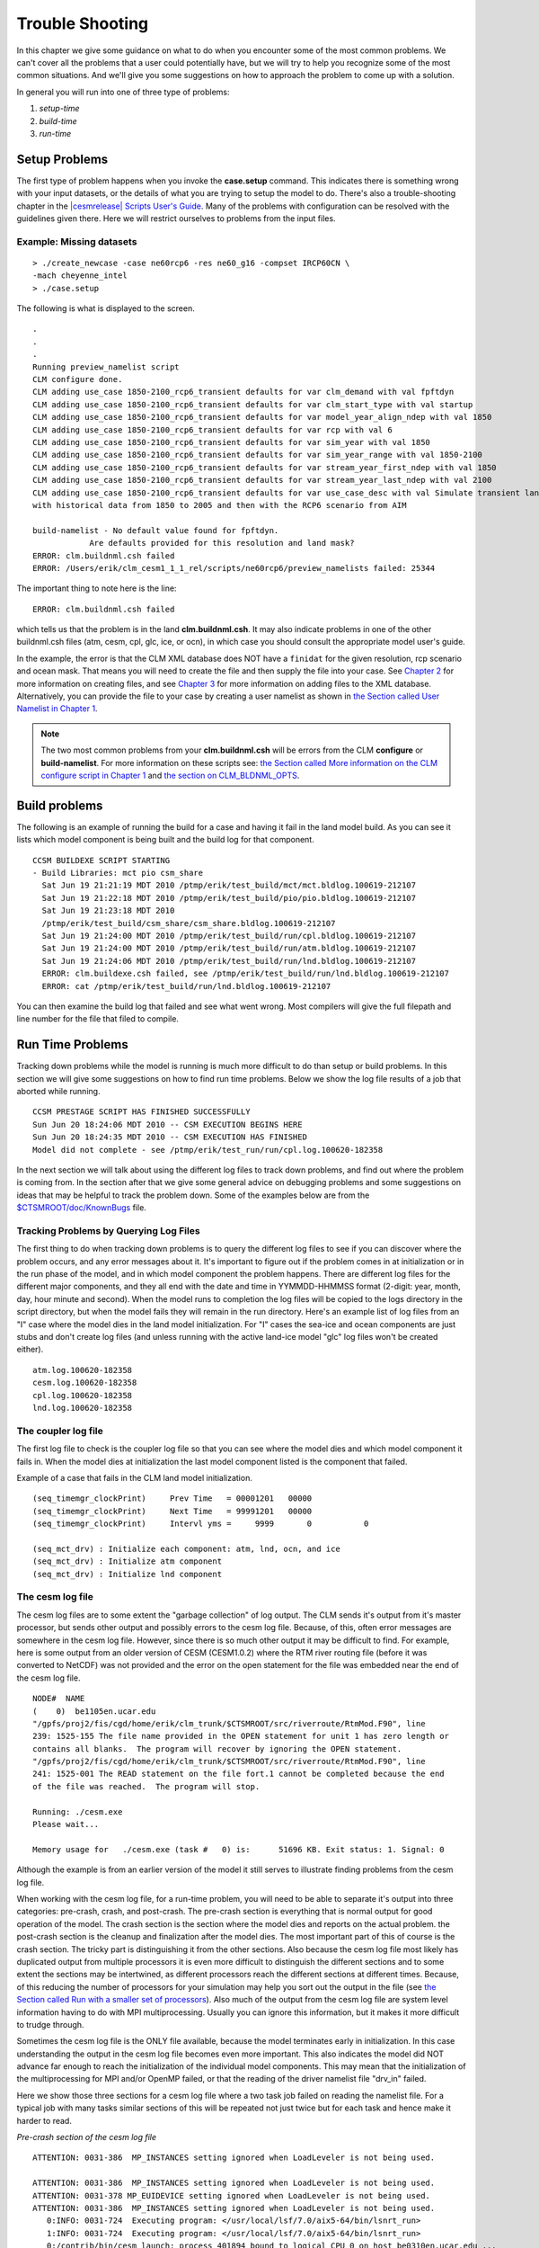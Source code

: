 .. _trouble-shooting:

*********************
Trouble Shooting 
*********************

In this chapter we give some guidance on what to do when you encounter some of the most common problems. We can't cover all the problems that a user could potentially have, but we will try to help you recognize some of the most common situations. And we'll give you some suggestions on how to approach the problem to come up with a solution.

In general you will run into one of three type of problems:

1. *setup-time*
#. *build-time*
#. *run-time*


Setup Problems
==============

The first type of problem happens when you invoke the **case.setup** command. 
This indicates there is something wrong with your input datasets, or the details of what you are trying to setup the model to do. 
There's also a trouble-shooting chapter in the `|cesmrelease| Scripts User's Guide <CLM-URL>`_. 
Many of the problems with configuration can be resolved with the guidelines given there. 
Here we will restrict ourselves to problems from the input files.

Example: Missing datasets
----------------------------------------------------------------
::

   > ./create_newcase -case ne60rcp6 -res ne60_g16 -compset IRCP60CN \
   -mach cheyenne_intel
   > ./case.setup

The following is what is displayed to the screen.
::

   .
   .
   .
   Running preview_namelist script 
   CLM configure done.
   CLM adding use_case 1850-2100_rcp6_transient defaults for var clm_demand with val fpftdyn 
   CLM adding use_case 1850-2100_rcp6_transient defaults for var clm_start_type with val startup 
   CLM adding use_case 1850-2100_rcp6_transient defaults for var model_year_align_ndep with val 1850 
   CLM adding use_case 1850-2100_rcp6_transient defaults for var rcp with val 6 
   CLM adding use_case 1850-2100_rcp6_transient defaults for var sim_year with val 1850 
   CLM adding use_case 1850-2100_rcp6_transient defaults for var sim_year_range with val 1850-2100 
   CLM adding use_case 1850-2100_rcp6_transient defaults for var stream_year_first_ndep with val 1850 
   CLM adding use_case 1850-2100_rcp6_transient defaults for var stream_year_last_ndep with val 2100 
   CLM adding use_case 1850-2100_rcp6_transient defaults for var use_case_desc with val Simulate transient land-use, aerosol and Nitrogen deposition changes
   with historical data from 1850 to 2005 and then with the RCP6 scenario from AIM

   build-namelist - No default value found for fpftdyn.
	       Are defaults provided for this resolution and land mask?
   ERROR: clm.buildnml.csh failed
   ERROR: /Users/erik/clm_cesm1_1_1_rel/scripts/ne60rcp6/preview_namelists failed: 25344

The important thing to note here is the line:
::

   ERROR: clm.buildnml.csh failed

which tells us that the problem is in the land **clm.buildnml.csh**. It may also indicate problems in one of the other buildnml.csh files (atm, cesm, cpl, glc, ice, or ocn), in which case you should consult the appropriate model user's guide.

In the example, the error is that the CLM XML database does NOT have a ``finidat`` for the given resolution, rcp scenario and ocean mask. That means you will need to create the file and then supply the file into your case. See `Chapter 2 <CLM-URL>`_ for more information on creating files, and see `Chapter 3 <CLM-URL>`_ for more information on adding files to the XML database. Alternatively, you can provide the file to your case by creating a user namelist as shown in `the Section called User Namelist in Chapter 1 <CLM-URL>`_.

.. note:: The two most common problems from your **clm.buildnml.csh** will be errors from the CLM **configure** or **build-namelist**. For more information on these scripts see: `the Section called More information on the CLM configure script in Chapter 1 <CLM-URL>`_ and `the section on CLM_BLDNML_OPTS <CLM-URL>`_.


Build problems
================

The following is an example of running the build for a case and having it fail in the land model build. 
As you can see it lists which model component is being built and the build log for that component.
::

    CCSM BUILDEXE SCRIPT STARTING
    - Build Libraries: mct pio csm_share 
      Sat Jun 19 21:21:19 MDT 2010 /ptmp/erik/test_build/mct/mct.bldlog.100619-212107
      Sat Jun 19 21:22:18 MDT 2010 /ptmp/erik/test_build/pio/pio.bldlog.100619-212107
      Sat Jun 19 21:23:18 MDT 2010
      /ptmp/erik/test_build/csm_share/csm_share.bldlog.100619-212107
      Sat Jun 19 21:24:00 MDT 2010 /ptmp/erik/test_build/run/cpl.bldlog.100619-212107
      Sat Jun 19 21:24:00 MDT 2010 /ptmp/erik/test_build/run/atm.bldlog.100619-212107
      Sat Jun 19 21:24:06 MDT 2010 /ptmp/erik/test_build/run/lnd.bldlog.100619-212107
      ERROR: clm.buildexe.csh failed, see /ptmp/erik/test_build/run/lnd.bldlog.100619-212107
      ERROR: cat /ptmp/erik/test_build/run/lnd.bldlog.100619-212107

You can then examine the build log that failed and see what went wrong. Most compilers will give the full filepath and line number for the file that filed to compile.

Run Time Problems
=================

Tracking down problems while the model is running is much more difficult to do than setup or build problems. 
In this section we will give some suggestions on how to find run time problems. 
Below we show the log file results of a job that aborted while running.
::

    CCSM PRESTAGE SCRIPT HAS FINISHED SUCCESSFULLY
    Sun Jun 20 18:24:06 MDT 2010 -- CSM EXECUTION BEGINS HERE
    Sun Jun 20 18:24:35 MDT 2010 -- CSM EXECUTION HAS FINISHED
    Model did not complete - see /ptmp/erik/test_run/run/cpl.log.100620-182358

In the next section we will talk about using the different log files to track down problems, and find out where the problem is coming from. In the section after that we give some general advice on debugging problems and some suggestions on ideas that may be helpful to track the problem down. Some of the examples below are from the `$CTSMROOT/doc/KnownBugs <CLM-URL>`_ file.

Tracking Problems by Querying Log Files
---------------------------------------

The first thing to do when tracking down problems is to query the different log files to see if you can discover where the problem occurs, and any error messages about it. 
It's important to figure out if the problem comes in at initialization or in the run phase of the model, and in which model component the problem happens. 
There are different log files for the different major components, and they all end with the date and time in YYMMDD-HHMMSS format (2-digit: year, month, day, hour minute and second). 
When the model runs to completion the log files will be copied to the logs directory in the script directory, but when the model fails they will remain in the run directory. 
Here's an example list of log files from an "I" case where the model dies in the land model initialization. 
For "I" cases the sea-ice and ocean components are just stubs and don't create log files (and unless running with the active land-ice model "glc" log files won't be created either).
::

   atm.log.100620-182358
   cesm.log.100620-182358
   cpl.log.100620-182358
   lnd.log.100620-182358

The coupler log file
--------------------

The first log file to check is the coupler log file so that you can see where the model dies and which model component it fails in. When the model dies at initialization the last model component listed is the component that failed.

Example of a case that fails in the CLM land model initialization.
::

   (seq_timemgr_clockPrint)     Prev Time   = 00001201   00000
   (seq_timemgr_clockPrint)     Next Time   = 99991201   00000
   (seq_timemgr_clockPrint)     Intervl yms =     9999       0           0
   
   (seq_mct_drv) : Initialize each component: atm, lnd, ocn, and ice
   (seq_mct_drv) : Initialize atm component
   (seq_mct_drv) : Initialize lnd component

The cesm log file
-----------------

The cesm log files are to some extent the "garbage collection" of log output. 
The CLM sends it's output from it's master processor, but sends other output and possibly errors to the cesm log file. 
Because, of this, often error messages are somewhere in the cesm log file. 
However, since there is so much other output it may be difficult to find. 
For example, here is some output from an older version of CESM (CESM1.0.2) where the RTM river routing file (before it was converted to NetCDF) was not provided and the error on the open statement for the file was embedded near the end of the cesm log file.
::

   NODE#  NAME
   (    0)  be1105en.ucar.edu
   "/gpfs/proj2/fis/cgd/home/erik/clm_trunk/$CTSMROOT/src/riverroute/RtmMod.F90", line
   239: 1525-155 The file name provided in the OPEN statement for unit 1 has zero length or
   contains all blanks.  The program will recover by ignoring the OPEN statement.
   "/gpfs/proj2/fis/cgd/home/erik/clm_trunk/$CTSMROOT/src/riverroute/RtmMod.F90", line
   241: 1525-001 The READ statement on the file fort.1 cannot be completed because the end
   of the file was reached.  The program will stop.

   Running: ./cesm.exe 
   Please wait...

   Memory usage for   ./cesm.exe (task #   0) is:      51696 KB. Exit status: 1. Signal: 0

Although the example is from an earlier version of the model it still serves to illustrate finding problems from the cesm log file.

When working with the cesm log file, for a run-time problem, you will need to be able to separate it's output into three categories: pre-crash, crash, and post-crash. 
The pre-crash section is everything that is normal output for good operation of the model. 
The crash section is the section where the model dies and reports on the actual problem. 
the post-crash section is the cleanup and finalization after the model dies. 
The most important part of this of course is the crash section. 
The tricky part is distinguishing it from the other sections. 
Also because the cesm log file most likely has duplicated output from multiple processors it is even more difficult to distinguish the different sections and to some extent the sections may be intertwined, as different processors reach the different sections at different times. 
Because, of this reducing the number of processors for your simulation may help you sort out the output in the file (see `the Section called Run with a smaller set of processors <CLM-URL>`_). 
Also much of the output from the cesm log file are system level information having to do with MPI multiprocessing. 
Usually you can ignore this information, but it makes it more difficult to trudge through.


Sometimes the cesm log file is the ONLY file available, because the model terminates early in initialization. 
In this case understanding the output in the cesm log file becomes even more important. 
This also indicates the model did NOT advance far enough to reach the initialization of the individual model components. 
This may mean that the initialization of the multiprocessing for MPI and/or OpenMP failed, or that the reading of the driver namelist file "drv_in" failed.


Here we show those three sections for a cesm log file where a two task job failed on reading the namelist file. 
For a typical job with many tasks similar sections of this will be repeated not just twice but for each task and hence make it harder to read.


*Pre-crash section of the cesm log file*
::

   ATTENTION: 0031-386  MP_INSTANCES setting ignored when LoadLeveler is not being used.

   ATTENTION: 0031-386  MP_INSTANCES setting ignored when LoadLeveler is not being used.
   ATTENTION: 0031-378 MP_EUIDEVICE setting ignored when LoadLeveler is not being used.  
   ATTENTION: 0031-386  MP_INSTANCES setting ignored when LoadLeveler is not being used.
      0:INFO: 0031-724  Executing program: </usr/local/lsf/7.0/aix5-64/bin/lsnrt_run>
      1:INFO: 0031-724  Executing program: </usr/local/lsf/7.0/aix5-64/bin/lsnrt_run>
      0:/contrib/bin/cesm_launch: process 401894 bound to logical CPU 0 on host be0310en.ucar.edu ...
      1:/contrib/bin/cesm_launch: process 439264 bound to logical CPU 1 on host be0310en.ucar.edu ...
      0:INFO: 0031-619  64bit(us, Packet striping on)  ppe_rmas MPCI_MSG: MPI/MPCI library was compiled on   Wed Aug  5 13:36:06 2009
      0: 
      1:LAPI version #14.26 2008/11/23 11:02:30 1.296 src/rsct/lapi/lapi.c, lapi, rsct_rpt53, rpt53s004a 09/04/29 64bit(us)  library compiled on Wed Apr 29 15:30:42 2009
      1:.
      1:LAPI is using lightweight lock.
      0:LAPI version #14.26 2008/11/23 11:02:30 1.296 src/rsct/lapi/lapi.c, lapi, rsct_rpt53, rpt53s004a 09/04/29 64bit(us)  library compiled on Wed Apr 29 15:30:42 2009
      0:.
      0:LAPI is using lightweight lock.
      0:Use health ping for failover/recovery
      1:Use health ping for failover/recovery
      0:Initial communication over instance 2.
      1:Initial communication over instance 0.
      1:IB RDMA initialization completed successfully
      1:The MPI shared memory protocol is used for the job
      0:IB RDMA initialization completed successfully
      0:LAPI job ID for this job is: 1684890719
      0:The MPI shared memory protocol is used for the job
      0:(seq_comm_setcomm)  initialize ID (  7 GLOBAL ) pelist   =     0     1     1 ( npes =     2) ( nthreads =  1)
      0:(seq_comm_setcomm)  initialize ID (  2   ATM  ) pelist   =     0     1     1 ( npes =     2) ( nthreads =  1)
      0:(seq_comm_setcomm)  initialize ID (  1   LND  ) pelist   =     0     1     1 ( npes =     2) ( nthreads =  1)
      0:(seq_comm_setcomm)  initialize ID (  4   ICE  ) pelist   =     0     1     1 ( npes =     2) ( nthreads =  1)
      0:(seq_comm_setcomm)  initialize ID (  5   GLC  ) pelist   =     0     1     1 ( npes =     2) ( nthreads =  1)
      0:(seq_comm_setcomm)  initialize ID (  3   OCN  ) pelist   =     0     1     1 ( npes =     2) ( nthreads =  1)
      0:(seq_comm_setcomm)  initialize ID (  6   CPL  ) pelist   =     0     1     1 ( npes =     2) ( nthreads =  1)
      0:(seq_comm_joincomm) initialize ID (  8 CPLATM ) join IDs =     6     2       ( npes =     2) ( nthreads =  1)
      0:(seq_comm_joincomm) initialize ID (  9 CPLLND ) join IDs =     6     1       ( npes =     2) ( nthreads =  1)
      0:(seq_comm_joincomm) initialize ID ( 10 CPLICE ) join IDs =     6     4       ( npes =     2) ( nthreads =  1)
      0:(seq_comm_joincomm) initialize ID ( 11 CPLOCN ) join IDs =     6     3       ( npes =     2) ( nthreads =  1)
      0:(seq_comm_joincomm) initialize ID ( 12 CPLGLC ) join IDs =     6     5       ( npes =     2) ( nthreads =  1)
      0:  
      0: (seq_comm_printcomms) ID layout : global pes vs local pe for each ID
      0:     gpe        LND      ATM      OCN      ICE      GLC      CPL    GLOBAL   CPLATM   CPLLND   CPLICE   CPLOCN   CPLGLC    nthrds
      0:     ---      ------   ------   ------   ------   ------   ------   ------   ------   ------   ------   ------   ------    ------
      0:       0   :       0        0        0        0        0        0        0        0        0        0        0        0        1
      1:       1   :       1        1        1        1        1        1        1        1        1        1        1        1        1
      1:  
      0: (t_initf) Read in prof_inparm namelist from: drv_in
      1: (seq_io_init) cpl_io_stride, iotasks or root out of bounds - resetting to defaults  4 0 1
      0: piolib_mod.f90 1353 1 2 1 2
      1: piolib_mod.f90 1353 1 2 1 2
      0: pio_support::pio_die:: myrank= 0 : ERROR: piolib_mod.f90: 1354 : not enough procs for the stride
      1: pio_support::pio_die:: myrank= 1 : ERROR: piolib_mod.f90: 1354 : not enough procs for the stride

*Crash section of the cesm log file*
::

   0:
   0:  Traceback:
   1:
   1:  Traceback:
   0:    Offset 0x00000c4c in procedure __pio_support_NMOD_piodie, near line 88 in file pio_support.F90.in
   1:    Offset 0x00000c4c in procedure __pio_support_NMOD_piodie, near line 88 in file pio_support.F90.in
   0:    Offset 0x00000fd0 in procedure __piolib_mod_NMOD_init, near line 1354 in file piolib_mod.F90
   1:    Offset 0x00000fd0 in procedure __piolib_mod_NMOD_init, near line 1354 in file piolib_mod.F90
   1:    Offset 0x00000398 in procedure __seq_io_mod_NMOD_seq_io_init, near line 247 in file /gpfs/proj2/fis/cgd/home/erik/clm_trunk/models/drv/shr/seq_io_mod.F90
   0:    Offset 0x00000398 in procedure __seq_io_mod_NMOD_seq_io_init, near line 247 in file /gpfs/proj2/fis/cgd/home/erik/clm_trunk/models/drv/shr/seq_io_mod.F90
   0:    Offset 0x0001aa88 in procedure ccsm_driver, near line 465 in file /gpfs/proj2/fis/cgd/home/erik/clm_trunk/models/drv/driver/ccsm_driver.F90
   0:    --- End of call chain ---
   1:    Offset 0x0001aa88 in procedure ccsm_driver, near line 465 in file /gpfs/proj2/fis/cgd/home/erik/clm_trunk/models/drv/driver/ccsm_driver.F90
   1:    --- End of call chain ---

*Post-crash section of the cesm log file*
::

      1:Communication statistics of task 1 is associated with task key: 1684890719_1
      0:Communication statistics of task 0 is associated with task key: 1684890719_0
      0:
      0:Running: ./cesm.exe 
      0:Please wait...
      0:
      0:Memory usage for   ./cesm.exe (task #   0) is:     198892 KB. Exit status: 134. Signal: 0
      1:
      1:Running: ./cesm.exe 
      1:Please wait...
      1:
      1:Memory usage for   ./cesm.exe (task #   0) is:     198572 KB. Exit status: 134. Signal: 0
      INFO: 0031-656  I/O file STDOUT closed by task 0
      INFO: 0031-656  I/O file STDERR closed by task 0
      ERROR: 0031-250  task 0: IOT/Abort trap
      INFO: 0031-656  I/O file STDOUT closed by task 1
      INFO: 0031-656  I/O file STDERR closed by task 1
      ERROR: 0031-250  task 1: IOT/Abort trap
      INFO: 0031-639  Exit status from pm_respond = 0
      ATTENTION: 0031-386  MP_INSTANCES setting ignored when LoadLeveler is not being used.
      Job  /usr/local/lsf/7.0/aix5-64/bin/poejob /contrib/bin/ccsm_launch /contrib/bin/job_memusage.exe ./cesm.exe

      TID   HOST_NAME   COMMAND_LINE            STATUS            TERMINATION_TIME
      ===== ========== ================  =======================  ===================
      00000 be0310en   /contrib/bin/ccs  Exit (134)               08/31/2010 12:32:57
      00001 be0310en   /contrib/bin/ccs  Exit (134)               08/31/2010 12:32:57

The CLM log file
----------------

Of course when you are working with and making changes to CLM, most of your focus will be on the CLM log file and the errors it shows. 
As already pointed out if you don't see errors in the ``lnd.log.*`` file you should look in the ``cesm.log.*`` to see if any errors showed up there.

Here's an example of the ``lnd.log.*`` file when running ``PTS_MODE`` with initial conditions (this is bug 1025 in the `$CTSMROOT/doc/KnownLimitationss <CLM-URL>`_ file).
::

 Successfully initialized variables for accumulation
 
 reading restart file I2000CN_f09_g17_gl4_c100503.clm2.r.0001-01-01-00000.nc                                                                                                                                                                                                              
 Reading restart dataset
 ERROR - setlatlon.F:Cant get variable dim for lat or lsmlat
 ENDRUN: called without a message string

The DATM log file
-----------------

When working with "I cases" the second most common problems after CLM problems are problems with the data atmosphere model. So examining the ``atm.log.*`` is important.

Here's an example of a problem that occurs when the wrong prescribed aerosol file is given to a ``pt1_pt1`` simulation.
::

   (datm_comp_init)  atm mode = CLMNCEP
   (shr_strdata_init)  calling shr_dmodel_mapSet for fill
   (shr_strdata_init)  calling shr_dmodel_mapSet for remap
   ('shr_map_getWts') ERROR: yd outside bounds  19.5000000000000000
   (shr_sys_abort) ERROR: ('shr_map_getWts')  ERROR yd outside 90 degree bounds
   (shr_sys_abort) WARNING: calling shr_mpi_abort() and stopping

The batch log files
-------------------

The names of the batch log files will depend on the batch system of the machine that is being used. They will normally be in the script directory. Usually, they don't contain important information, but they are a last resort place to look for error messages. On the NCAR system "cheyenne" the batch files are called with names that start with the batch submission script and then either "stderr.o" or "stdout.o", with the job number at the end.

General Advice on Debugging Run time Problems
=============================================

Here are some suggestions on how to track down a problem while running. In general if the problem still occurs for a simpler case, it will be easier to track down.

1. *Run in DEBUG mode*
#. *Run with a smaller set of processors*
#. *Run in serial mode with a single processor*
#. *Run at a lower resolution*
#. *Run a simpler case*
#. *Run with a debugger*

Run in DEBUG mode
-----------------

The first thing to try is to run in DEBUG mode so that float point trapping will be triggered as well as array bounds checking and other things the compiler can turn on to help you find problems. 
To do this edit the ``env_build.xml`` file and set DEBUG to TRUE as follows:
::

   > ./xmlchange DEBUG=TRUE


Run with a smaller set of processors
------------------------------------

Another way to simplify the system is to run with a smaller set of processors. You will need to clean the setup and edit the --env_mach_pes.xml--. For example, to run with four processors:
::

   > ./case.setup -clean
   > ./xmlchange NTASKS_ATM=4,NTASKS_LND=4,NTASKS_ICE=4,NTASKS_OCN=4,NTASKS_CPL=4,NTASKS_GLC=4
   > ./case.setup

Another recommended simplification is to run without threading, so set the NTHRDS for each component to "1" if it isn't already. Sometimes, multiprocessing problems require a certain number of processors before they occur so you may not be able to debug the problem without enough processors. But, it's always good to reduce it to as low a number as possible to make it simpler. For threading problems you may have to have threading enabled to find the problem, but you can run with 1, 2, or 3 threads to see what happens.

Run in serial mode with a single processor
------------------------------------------

Simplifying to one processor removes all multi-processing problems and makes the case as simple as possible. If you can enable ``MPILIB=mpi-serial`` you will also be able to run interactively rather than having to submit to a job queue, which sometimes makes it easier to run and debug. If you can use ``MPILIB=mpi-serial`` you can also use threading, but still run interactively in order to use more processors to make it faster if needed.
::

   > ./case.setup -clean
   # Set tasks and threads for each component to 1
   # You could also set threads to something > 1 for speed, but still
   # run interactively if threading isn't an issue.
   
   > ./xmlchange NTASKS_ATM=1,NTHRDS_ATM=1,NTASKS_LND=1,NTHRDS_LND=1,NTASKS_ICE=1,NTHRDS_ICE=1
   > ./xmlchange NTASKS_OCN=1,NTHRDS_OCN=1,NTASKS_CPL=1,NTHRDS_CPL=1,NTASKS_GLC=1,NTHRDS_GLC=1
   # set MPILIB to mpi-serial so that you can run interactively
   > ./xmlchange MPILIB=mpi-serial
   > ./case.setup  
   # Then build your case
   # And finally run, by running the *.run script interactively

Run at a lower resolution
-------------------------

If you can create a new case running at a lower resolution and replicate the problem it may be easier to solve. This of course requires creating a whole new case, and trying out different lower resolutions.

Run a simpler case
------------------

Along the same lines, you might try running a simpler case, trying another compset with a simpler setup and see if you can replicate the problem and then debug from that simpler case. Again, of course you will need to create new cases to do this.

Run with a debugger
-------------------

Another suggestion is to run the model with a debugger such as: **dbx**, **gdb**, or **totalview**. 
Often to run with a debugger you will need to reduce the number of processors as outlined above. 
Some debuggers such as **dbx** will only work with one processor, while more advanced debuggers such as **totalview** can work with both MPI tasks and OMP threads. 
Even simple debuggers though can be used to query core files, to see where the code was at when it died (for example using the **where** in **dbx** for a core file can be very helpful. 
For help in running with a debugger you will need to contact your system administrators for the machine you are running on.

